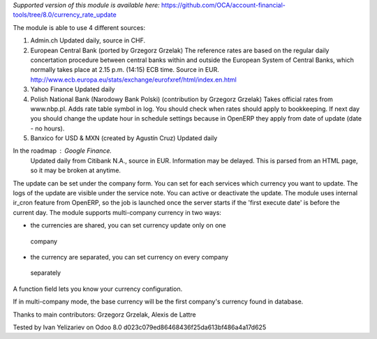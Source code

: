 *Supported version of this module is available here:* https://github.com/OCA/account-financial-tools/tree/8.0/currency_rate_update

The module is able to use 4 different sources:

1. Admin.ch
   Updated daily, source in CHF.

2. European Central Bank (ported by Grzegorz Grzelak)
   The reference rates are based on the regular daily concertation procedure between
   central banks within and outside the European System of Central Banks,
   which normally takes place at 2.15 p.m. (14:15) ECB time. Source in EUR.
   http://www.ecb.europa.eu/stats/exchange/eurofxref/html/index.en.html

3. Yahoo Finance
   Updated daily

4. Polish National Bank (Narodowy Bank Polski) (contribution by Grzegorz Grzelak)
   Takes official rates from www.nbp.pl. Adds rate table symbol in log.
   You should check when rates should apply to bookkeeping. If next day you should
   change the update hour in schedule settings because in OpenERP they apply from
   date of update (date - no hours).
   
5. Banxico for USD & MXN (created by Agustín Cruz)
   Updated daily

In the roadmap : Google Finance.
   Updated daily from Citibank N.A., source in EUR. Information may be delayed.
   This is parsed from an HTML page, so it may be broken at anytime.

The update can be set under the company form.
You can set for each services which currency you want to update.
The logs of the update are visible under the service note.
You can active or deactivate the update.
The module uses internal ir_cron feature from OpenERP, so the job is launched once
the server starts if the 'first execute date' is before the current day.
The module supports multi-company currency in two ways:

*    the currencies are shared, you can set currency update only on one 
    company
*    the currency are separated, you can set currency on every company
    separately

A function field lets you know your currency configuration.

If in multi-company mode, the base currency will be the first company's currency
found in database.

Thanks to main contributors: Grzegorz Grzelak, Alexis de Lattre

Tested by Ivan Yelizariev on Odoo 8.0 d023c079ed86468436f25da613bf486a4a17d625
